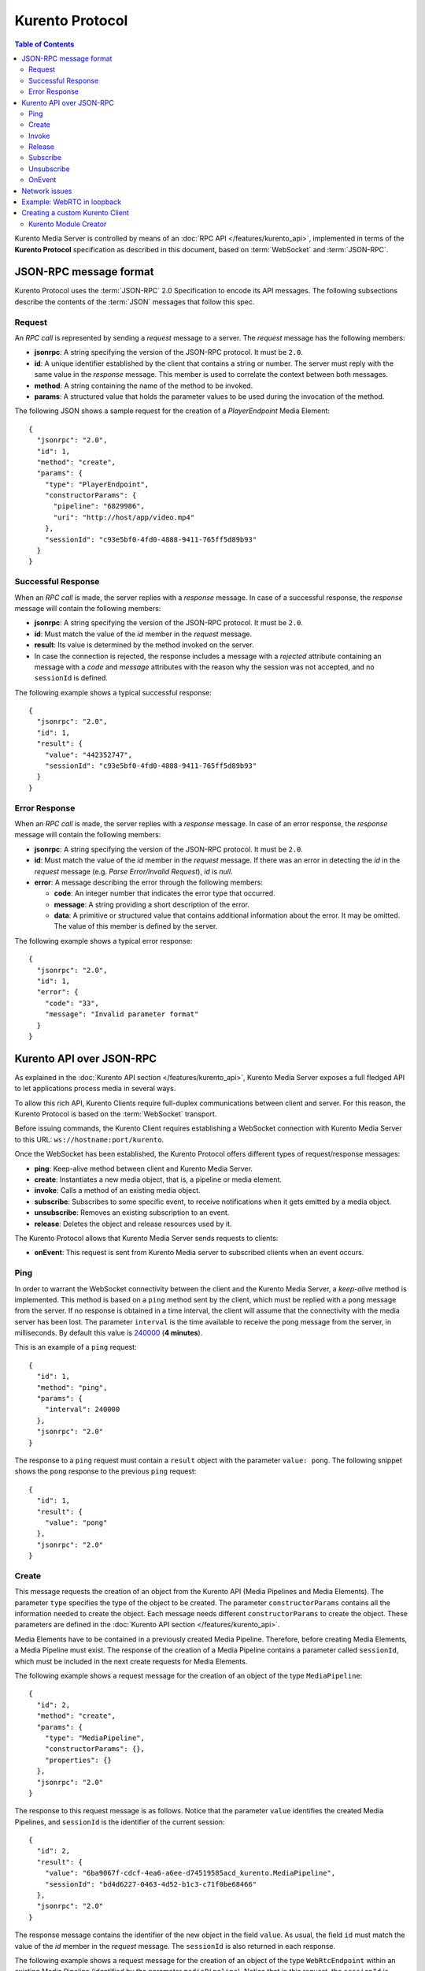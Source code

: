 .. highlight:: json

================
Kurento Protocol
================

.. contents:: Table of Contents

Kurento Media Server is controlled by means of an :doc:`RPC API </features/kurento_api>`, implemented in terms of the **Kurento Protocol** specification as described in this document, based on :term:`WebSocket` and :term:`JSON-RPC`.



JSON-RPC message format
=======================

Kurento Protocol uses the :term:`JSON-RPC` 2.0 Specification to encode its API messages. The following subsections describe the contents of the :term:`JSON` messages that follow this spec.



Request
-------

An *RPC call* is represented by sending a *request* message to a server. The *request* message has the following members:

- **jsonrpc**: A string specifying the version of the JSON-RPC protocol. It must be ``2.0``.
- **id**: A unique identifier established by the client that contains a string or number. The server must reply with the same value in the *response* message. This member is used to correlate the context between both messages.
- **method**: A string containing the name of the method to be invoked.
- **params**: A structured value that holds the parameter values to be used during the invocation of the method.

The following JSON shows a sample request for the creation of a `PlayerEndpoint` Media Element::

    {
      "jsonrpc": "2.0",
      "id": 1,
      "method": "create",
      "params": {
        "type": "PlayerEndpoint",
        "constructorParams": {
          "pipeline": "6829986",
          "uri": "http://host/app/video.mp4"
        },
        "sessionId": "c93e5bf0-4fd0-4888-9411-765ff5d89b93"
      }
    }



Successful Response
-------------------

When an *RPC call* is made, the server replies with a *response* message. In case of a successful response, the *response* message will contain the following members:

- **jsonrpc**: A string specifying the version of the JSON-RPC protocol. It must be ``2.0``.
- **id**: Must match the value of the *id* member in the *request* message.
- **result**: Its value is determined by the method invoked on the server.
- In case the connection is rejected, the response includes a message with a *rejected* attribute containing an message with a *code* and *message* attributes with the reason why the session was not accepted, and no ``sessionId`` is defined.

The following example shows a typical successful response::

    {
      "jsonrpc": "2.0",
      "id": 1,
      "result": {
        "value": "442352747",
        "sessionId": "c93e5bf0-4fd0-4888-9411-765ff5d89b93"
      }
    }



Error Response
--------------

When an *RPC call* is made, the server replies with a *response* message. In case of an error response, the *response* message will contain the following
members:

- **jsonrpc**: A string specifying the version of the JSON-RPC protocol. It must be ``2.0``.
- **id**: Must match the value of the *id* member in the *request* message. If there was an error in detecting the *id* in the *request* message (e.g. *Parse Error/Invalid Request*), *id* is *null*.
- **error**: A message describing the error through the following members:

  - **code**: An integer number that indicates the error type that occurred.
  - **message**: A string providing a short description of the error.
  - **data**: A primitive or structured value that contains additional information about the error. It may be omitted. The value of this member is defined by the server.

The following example shows a typical error response::

    {
      "jsonrpc": "2.0",
      "id": 1,
      "error": {
        "code": "33",
        "message": "Invalid parameter format"
      }
    }



Kurento API over JSON-RPC
=========================

As explained in the :doc:`Kurento API section </features/kurento_api>`, Kurento Media Server exposes a full fledged API to let applications process media in several ways.

To allow this rich API, Kurento Clients require full-duplex communications between client and server. For this reason, the Kurento Protocol is based on the :term:`WebSocket` transport.

Before issuing commands, the Kurento Client requires establishing a WebSocket connection with Kurento Media Server to this URL: ``ws://hostname:port/kurento``.

Once the WebSocket has been established, the Kurento Protocol offers different types of request/response messages:

- **ping**: Keep-alive method between client and Kurento Media Server.
- **create**: Instantiates a new media object, that is, a pipeline or media element.
- **invoke**: Calls a method of an existing media object.
- **subscribe**: Subscribes to some specific event, to receive notifications when it gets emitted by a media object.
- **unsubscribe**: Removes an existing subscription to an event.
- **release**: Deletes the object and release resources used by it.

The Kurento Protocol allows that Kurento Media Server sends requests to clients:

- **onEvent**: This request is sent from Kurento Media server to subscribed clients when an event occurs.



Ping
----

In order to warrant the WebSocket connectivity between the client and the Kurento Media Server, a *keep-alive* method is implemented. This method is based on a ``ping`` method sent by the client, which must be replied with a ``pong`` message from the server. If no response is obtained in a time interval, the client will assume that the connectivity with the media server has been lost. The parameter ``interval`` is the time available to receive the ``pong`` message from the server, in milliseconds. By default this value is `240000`_ (**4 minutes**).

.. _240000: https://github.com/Kurento/kurento-java/blob/6.9.0/kurento-client/src/main/java/org/kurento/client/KurentoClient.java#L55

This is an example of a ``ping`` request::

    {
      "id": 1,
      "method": "ping",
      "params": {
        "interval": 240000
      },
      "jsonrpc": "2.0"
    }

The response to a ``ping`` request must contain a ``result`` object with the parameter ``value: pong``. The following snippet shows the ``pong`` response to the previous ``ping`` request::

    {
      "id": 1,
      "result": {
        "value": "pong"
      },
      "jsonrpc": "2.0"
    }



Create
------

This message requests the creation of an object from the Kurento API (Media Pipelines and Media Elements). The parameter ``type`` specifies the type of the object to be created. The parameter ``constructorParams`` contains all the information needed to create the object. Each message needs different ``constructorParams`` to create the object. These parameters are defined in the :doc:`Kurento API section </features/kurento_api>`.

Media Elements have to be contained in a previously created Media Pipeline. Therefore, before creating Media Elements, a Media Pipeline must exist. The response of the creation of a Media Pipeline contains a parameter called ``sessionId``, which must be included in the next create requests for Media Elements.

The following example shows a request message for the creation of an object of the type ``MediaPipeline``::

    {
      "id": 2,
      "method": "create",
      "params": {
        "type": "MediaPipeline",
        "constructorParams": {},
        "properties": {}
      },
      "jsonrpc": "2.0"
    }

The response to this request message is as follows. Notice that the parameter ``value`` identifies the created Media Pipelines, and ``sessionId`` is the identifier of the current session::

    {
      "id": 2,
      "result": {
        "value": "6ba9067f-cdcf-4ea6-a6ee-d74519585acd_kurento.MediaPipeline",
        "sessionId": "bd4d6227-0463-4d52-b1c3-c71f0be68466"
      },
      "jsonrpc": "2.0"
    }

The response message contains the identifier of the new object in the field ``value``. As usual, the field ``id`` must match the value of the *id* member in the *request* message. The ``sessionId`` is also returned in each response.

The following example shows a request message for the creation of an object of the type ``WebRtcEndpoint`` within an existing Media Pipeline (identified by the parameter ``mediaPipeline``). Notice that in this request, the ``sessionId`` is already present, while in the previous example it was not (since at that point it was unknown for the client)::

    {
      "id": 3,
      "method": "create",
      "params": {
        "type": "WebRtcEndpoint",
        "constructorParams": {
          "mediaPipeline": "6ba9067f-cdcf-4ea6-a6ee-d74519585acd_kurento.MediaPipeline"
        },
        "properties": {},
        "sessionId": "bd4d6227-0463-4d52-b1c3-c71f0be68466"
      },
      "jsonrpc": "2.0"
    }

The response to this request message is as follows::

    {
      "id": 3,
      "result": {
        "value": "6ba9067f-cdcf-4ea6-a6ee-d74519585acd_kurento.MediaPipeline/087b7777-aab5-4787-816f-f0de19e5b1d9_kurento.WebRtcEndpoint",
        "sessionId": "bd4d6227-0463-4d52-b1c3-c71f0be68466"
      },
      "jsonrpc": "2.0"
    }



Invoke
------

This message requests the invocation of an operation in the specified object. The parameter ``object`` indicates the ``id`` of the object in which the operation will be invoked. The parameter ``operation`` carries the name of the operation to be executed. Finally, the parameter ``operationParams`` has the parameters needed to execute the operation.

The following example shows a request message for the invocation of the operation ``connect`` on a ``PlayerEndpoint`` connected to a ``WebRtcEndpoint``::

    {
      "id": 5,
      "method": "invoke",
      "params": {
        "object": "6ba9067f-cdcf-4ea6-a6ee-d74519585acd_kurento.MediaPipeline/76dcb8d7-5655-445b-8cb7-cf5dc91643bc_kurento.PlayerEndpoint",
        "operation": "connect",
        "operationParams": {
          "sink": "6ba9067f-cdcf-4ea6-a6ee-d74519585acd_kurento.MediaPipeline/087b7777-aab5-4787-816f-f0de19e5b1d9_kurento.WebRtcEndpoint"
        },
        "sessionId": "bd4d6227-0463-4d52-b1c3-c71f0be68466"
      },
      "jsonrpc": "2.0"
    }

The response message contains the value returned while executing the operation invoked in the object, or nothing if the operation doesn't return any value.

This is the typical response while invoking the operation ``connect`` (that doesn't return anything)::

    {
      "id": 5,
      "result": {
        "sessionId": "bd4d6227-0463-4d52-b1c3-c71f0be68466"
      },
      "jsonrpc": "2.0"
    }



Release
-------

This message requests releasing the resources of the specified object. The parameter ``object`` indicates the ``id`` of the object to be released::

    {
      "id": 36,
      "method": "release",
      "params": {
        "object": "6ba9067f-cdcf-4ea6-a6ee-d74519585acd_kurento.MediaPipeline",
        "sessionId": "bd4d6227-0463-4d52-b1c3-c71f0be68466"
      },
      "jsonrpc": "2.0"
    }

The response message only contains the ``sessionId``::

    {
      "id": 36,
      "result": {
        "sessionId": "bd4d6227-0463-4d52-b1c3-c71f0be68466"
      },
      "jsonrpc": "2.0"
    }



Subscribe
---------

This message requests the subscription to a certain kind of events in the specified object. The parameter ``object`` indicates the ``id`` of the object to subscribe for events. The parameter ``type`` specifies the type of the events. If a client is subscribed for a certain type of events in an object, each time an event is fired in this object a request with method ``onEvent`` is sent from Kurento Media Server to the client. This kind of request is described few sections later.

The following example shows a request message requesting the subscription of the event type ``EndOfStream`` on a ``PlayerEndpoint`` object::

    {
      "id": 11,
      "method": "subscribe",
      "params": {
        "type": "EndOfStream",
        "object": "6ba9067f-cdcf-4ea6-a6ee-d74519585acd_kurento.MediaPipeline/76dcb8d7-5655-445b-8cb7-cf5dc91643bc_kurento.PlayerEndpoint",
        "sessionId": "bd4d6227-0463-4d52-b1c3-c71f0be68466"
      },
      "jsonrpc": "2.0"
    }

The response message contains the subscription identifier. This value can be used later to remove this subscription.

This is  the response of the subscription request. The  ``value`` attribute contains the subscription id::

    {
      "id": 11,
      "result": {
        "value": "052061c1-0d87-4fbd-9cc9-66b57c3e1280",
        "sessionId": "bd4d6227-0463-4d52-b1c3-c71f0be68466"
      },
      "jsonrpc": "2.0"
    }



Unsubscribe
-----------

This message requests the cancellation of a previous event subscription. The parameter ``subscription`` contains the subscription ``id`` received from the server when the subscription was created.

The following example shows a request message requesting the cancellation of the subscription ``353be312-b7f1-4768-9117-5c2f5a087429`` for a given ``object``::

    {
      "id": 38,
      "method": "unsubscribe",
      "params": {
        "subscription": "052061c1-0d87-4fbd-9cc9-66b57c3e1280",
        "object": "6ba9067f-cdcf-4ea6-a6ee-d74519585acd_kurento.MediaPipeline/76dcb8d7-5655-445b-8cb7-cf5dc91643bc_kurento.PlayerEndpoint",
        "sessionId": "bd4d6227-0463-4d52-b1c3-c71f0be68466"
      },
      "jsonrpc": "2.0"
    }

The response message only contains the ``sessionId``::

    {
      "id": 38,
      "result": {
        "sessionId": "bd4d6227-0463-4d52-b1c3-c71f0be68466"
      },
      "jsonrpc": "2.0"
    }



OnEvent
-------

When a client is subscribed to some events from an object, the server sends an ``onEvent`` request each time an event of that type is fired in the object. This is possible because the Kurento Protocol is implemented with WebSockets and there is a full duplex channel between client and server. The request that server sends to client has all the information about the event:

- **source**: The object source of the event.
- **type**: The type of the event.
- **timestamp**: Date and time of the media server.
- **tags**: Media elements can be labeled using the methods ``setSendTagsInEvents`` and ``addTag``, present in each element. These tags are key-value metadata that can be used by developers for custom purposes. Tags are returned with each event by the media server in this field.

The following example shows a notification sent from server to client, notifying of an event ``EndOfStream`` for a ``PlayerEndpoint`` object::

    {
      "jsonrpc":"2.0",
      "method":"onEvent",
      "params":{
        "value":{
          "data":{
            "source":"681f1bc8-2d13-4189-a82a-2e2b92248a21_kurento.MediaPipeline/e983997e-ac19-4f4b-9575-3709af8c01be_kurento.PlayerEndpoint",
            "tags":[],
            "timestamp":"1441277150",
            "type":"EndOfStream"
          },
          "object":"681f1bc8-2d13-4189-a82a-2e2b92248a21_kurento.MediaPipeline/e983997e-ac19-4f4b-9575-3709af8c01be_kurento.PlayerEndpoint",
          "type":"EndOfStream"
        }
      }
    }

Notice that this message has no ``id`` field due to the fact that no response is required.



Network issues
==============

Resources handled by KMS are high-consuming. For this reason, KMS implements a garbage collector.

A Media Element is collected when the client is disconnected longer than 4 minutes. After that time, these media elements are disposed automatically. Therefore, the WebSocket connection between client and KMS shoul be active at all times. In case of temporary network disconnection, KMS implements a mechanism that allows the client to reconnect.

For this, there is a special kind of message with the format shown below. This message allows a client to reconnect to the same KMS instance to which it was previously connected::

    {
      "jsonrpc": "2.0",
      "id": 7,
      "method": "connect",
      "params": {
        "sessionId":"4f5255d5-5695-4e1c-aa2b-722e82db5260"
      }
    }

If KMS replies as follows::

    {
      "jsonrpc": "2.0",
      "id": 7,
      "result": {
        "sessionId":"4f5255d5-5695-4e1c-aa2b-722e82db5260"
      }
    }

... this means that the client was able to reconnect to the same KMS instance. In case of reconnection to a different KMS instance, the message is the following::

    {
      "jsonrpc":"2.0",
      "id": 7,
      "error":{
        "code":40007,
        "message":"Invalid session",
        "data":{
          "type":"INVALID_SESSION"
        }
      }
    }

In this case, the client is supposed to invoke the ``connect`` primitive once again in order to get a new ``sessionId``::

    {
      "jsonrpc":"2.0",
      "id": 7,
      "method":"connect"
    }



Example: WebRTC in loopback
===========================

This section describes an example of the messages exchanged between a Kurento Client and the Kurento Media Server, in order to create a WebRTC in loopback. This example is fully depicted in the :doc:`Tutorials section </user/tutorials>`. The steps are the following:

1. Client sends a request message in order to create a Media Pipeline::

    {
      "id":1,
      "method":"create",
      "params":{
        "type":"MediaPipeline",
        "constructorParams":{},
        "properties":{}
      },
      "jsonrpc":"2.0"
    }

2. KMS sends a response message with the identifier for the Media Pipeline and
the Media Session::

    {
      "id":1,
      "result":{
        "value":"c4a84b47-1acd-4930-9f6d-008c10782dfe_MediaPipeline",
        "sessionId":"ba4be2a1-2b09-444e-a368-f81825a6168c"
      },
      "jsonrpc":"2.0"
    }

3. Client sends a request to create a ``WebRtcEndpoint``::

    {
      "id":2,
      "method":"create",
      "params":{
        "type":"WebRtcEndpoint",
        "constructorParams":{
          "mediaPipeline":"c4a84b47-1acd-4930-9f6d-008c10782dfe_MediaPipeline"
        },
        "properties": {},
        "sessionId":"ba4be2a1-2b09-444e-a368-f81825a6168c"
      },
      "jsonrpc":"2.0"
    }

4. KMS creates the ``WebRtcEndpoint`` and sends back to the client the Media Element identifier::

    {
      "id":2,
      "result":{
        "value":"c4a84b47-1acd-4930-9f6d-008c10782dfe_MediaPipeline/e72a1ff5-e416-48ff-99ef-02f7fadabaf7_WebRtcEndpoint",
        "sessionId":"ba4be2a1-2b09-444e-a368-f81825a6168c"
      },
      "jsonrpc":"2.0"
    }

5. Client invokes the ``connect`` primitive in the ``WebRtcEndpoint`` in order to create a loopback::

    {
      "id":3,
      "method":"invoke",
      "params":{
        "object":"c4a84b47-1acd-4930-9f6d-008c10782dfe_MediaPipeline/e72a1ff5-e416-48ff-99ef-02f7fadabaf7_WebRtcEndpoint",
        "operation":"connect",
        "operationParams":{
          "sink":"c4a84b47-1acd-4930-9f6d-008c10782dfe_MediaPipeline/e72a1ff5-e416-48ff-99ef-02f7fadabaf7_WebRtcEndpoint"
        },
        "sessionId":"ba4be2a1-2b09-444e-a368-f81825a6168c"
      },
      "jsonrpc":"2.0"
    }

6. KMS carries out the connection and acknowledges the operation::

    {
      "id":3,
      "result":{
        "sessionId":"ba4be2a1-2b09-444e-a368-f81825a6168c"
      },
      "jsonrpc":"2.0"
    }

7. Client invokes the ``processOffer`` primitive in the ``WebRtcEndpoint`` in order to start the :term:`SDP Offer/Answer` negotiation for WebRTC::

    {
      "id":4,
      "method":"invoke",
      "params":{
        "object":"c4a84b47-1acd-4930-9f6d-008c10782dfe_MediaPipeline/e72a1ff5-e416-48ff-99ef-02f7fadabaf7_WebRtcEndpoint",
        "operation":"processOffer",
        "operationParams":{
          "offer":"SDP"
        },
        "sessionId":"ba4be2a1-2b09-444e-a368-f81825a6168c"
      },
      "jsonrpc":"2.0"
    }

8. KMS carries out the SDP negotiation and returns the SDP Answer::

    {
      "id":4,
      "result":{
        "value":"SDP"
      },
      "jsonrpc":"2.0"
    }



Creating a custom Kurento Client
================================

In order to implement a Kurento Client you need to follow the reference documentation. The best way to know all details is to take a look to the IDL file that defines the interface of the Kurento elements.

We have defined a custom IDL format based on JSON. From it, we automatically generate the client code for the Kurento Client libraries:

- `KMS core <https://github.com/Kurento/kms-core/blob/master/src/server/interface/core.kmd.json>`__

- `KMS elements <https://github.com/Kurento/kms-elements/tree/master/src/server/interface>`__

- `KMS filters <https://github.com/Kurento/kms-filters/tree/master/src/server/interface>`__



Kurento Module Creator
----------------------

Kurento Clients contain code that is automatically generated from the IDL interface files, using a tool named **Kurento Module Creator**. This tool can be also used to create custom clients in other languages.

Kurento Module Creator can be installed in an Ubuntu machine using the  following command:

.. sourcecode:: bash

   sudo apt-get install kurento-module-creator

The aim of this tool is to generate the client code and also the glue code
needed in the server-side. For code generation it uses `Freemarker <https://freemarker.apache.org/>`__ as the template engine. The typical way to use Kurento Module Creator is by running a command like this:

.. sourcecode:: bash

   kurento-module-creator -c <CODEGEN_DIR> -r <ROM_FILE> -r <TEMPLATES_DIR>

Where:

- ``CODEGEN_DIR``: Destination directory for generated files.
- ``ROM_FILE``: A space-separated list of *Kurento Media Element Description* (kmd files), or folders containing these files. For example, you can take a look to the kmd files within the `Kurento Media Server <https://github.com/Kurento/kurento-media-server/tree/master/scaffold>`__ source code.
- ``TEMPLATES_DIR``: Directory that contains template files. As an example,
  you can take a look to the internal `Java templates <https://github.com/Kurento/kurento-java/tree/master/kurento-client/src/main/resources/templates>`__ and `JavaScript templates <https://github.com/Kurento/kurento-client-js/tree/master/templates>`__ directories.
